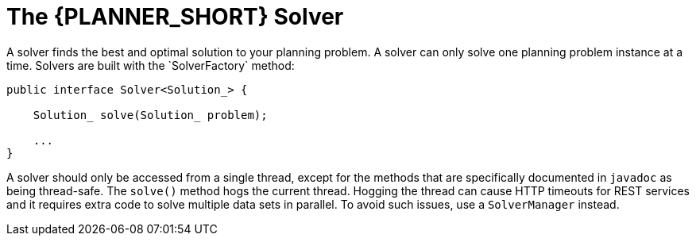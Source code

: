 [id='solver-con_{context}']
= The {PLANNER_SHORT} Solver
A solver finds the best and optimal solution to your planning problem. A solver can only solve one planning problem instance at a time. Solvers are built with the `SolverFactory` method:

[source,java,options="nowrap"]
----
public interface Solver<Solution_> {

    Solution_ solve(Solution_ problem);

    ...
}
----

A solver should only be accessed from a single thread, except for the methods that are specifically documented in `javadoc` as being thread-safe. The `solve()` method hogs the current thread. Hogging the thread can cause HTTP timeouts for REST services and it requires extra code to solve multiple data sets in parallel. To avoid such issues, use a `SolverManager` instead.

